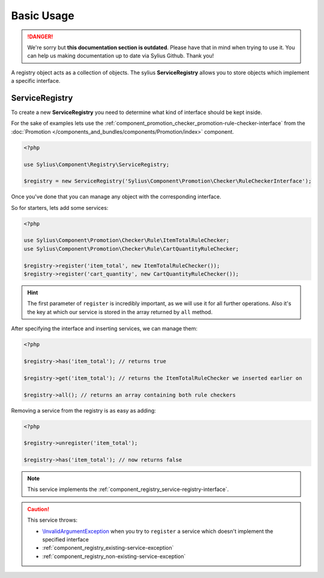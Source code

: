 .. rst-class:: outdated

Basic Usage
===========

.. danger::

   We're sorry but **this documentation section is outdated**. Please have that in mind when trying to use it.
   You can help us making documentation up to date via Sylius Github. Thank you!

A registry object acts as a collection of objects. The sylius **ServiceRegistry**
allows you to store objects which implement a specific interface.

.. _component_registry_service-registry:

ServiceRegistry
---------------

To create a new **ServiceRegistry** you need to
determine what kind of interface should be kept inside.

For the sake of examples lets use the :ref:`component_promotion_checker_promotion-rule-checker-interface`
from the :doc:`Promotion </components_and_bundles/components/Promotion/index>` component.

.. code-block:: php

   <?php

   use Sylius\Component\Registry\ServiceRegistry;

   $registry = new ServiceRegistry('Sylius\Component\Promotion\Checker\RuleCheckerInterface');

Once you've done that you can manage any object with the corresponding interface.

So for starters, lets add some services:

.. code-block:: php

   <?php

   use Sylius\Component\Promotion\Checker\Rule\ItemTotalRuleChecker;
   use Sylius\Component\Promotion\Checker\Rule\CartQuantityRuleChecker;

   $registry->register('item_total', new ItemTotalRuleChecker());
   $registry->register('cart_quantity', new CartQuantityRuleChecker());

.. hint::
   The first parameter of ``register`` is incredibly important, as we will use it for all further operations.
   Also it's the key at which our service is stored in the array returned by ``all`` method.

After specifying the interface and inserting services, we can manage them:

.. code-block:: php

   <?php

   $registry->has('item_total'); // returns true

   $registry->get('item_total'); // returns the ItemTotalRuleChecker we inserted earlier on

   $registry->all(); // returns an array containing both rule checkers

Removing a service from the registry is as easy as adding:

.. code-block:: php

   <?php

   $registry->unregister('item_total');

   $registry->has('item_total'); // now returns false

.. note::
   This service implements the :ref:`component_registry_service-registry-interface`.

.. caution::
   This service throws:

   * `\\InvalidArgumentException`_ when you try to ``register`` a service which doesn't implement the specified interface
   * :ref:`component_registry_existing-service-exception`
   * :ref:`component_registry_non-existing-service-exception`

.. _\\InvalidArgumentException: http://php.net/manual/en/class.invalidargumentexception.php

